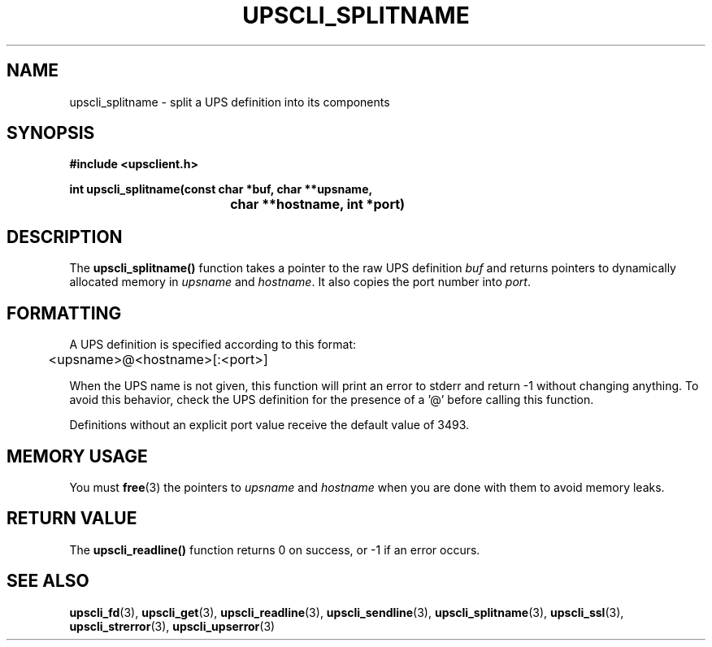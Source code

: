 .TH UPSCLI_SPLITNAME 3 "Tue Jul 29 2003" "" "Network UPS Tools (NUT)"
.SH NAME
upscli_splitname \- split a UPS definition into its components
.SH SYNOPSIS
.nf
.B #include <upsclient.h>
.sp
.BI "int upscli_splitname(const char *buf, char **upsname, "
.BI "				char **hostname, int *port)"
.fi
.SH DESCRIPTION
The \fBupscli_splitname()\fP function takes a pointer to the raw UPS 
definition \fIbuf\fP and returns pointers to dynamically allocated
memory in \fIupsname\fP and \fIhostname\fP.  It also copies the port
number into \fIport\fP.
.SH FORMATTING
A UPS definition is specified according to this format:
.PP
	<upsname>@<hostname>[:<port>]
.PP
When the UPS name is not given, this function will print an error to
stderr and return \-1 without changing anything.  To avoid this behavior,
check the UPS definition for the presence of a '@' before calling
this function.
.PP
Definitions without an explicit port value receive the default value of
3493.
.SH "MEMORY USAGE"
You must \fBfree\fP(3) the pointers to \fIupsname\fP and \fIhostname\fP
when you are done with them to avoid memory leaks.
.SH "RETURN VALUE"
The \fBupscli_readline()\fP function returns 0 on success, or \-1 if an
error occurs.
.SH "SEE ALSO"
.BR upscli_fd "(3), " upscli_get "(3), "
.BR upscli_readline "(3), "upscli_sendline "(3), " 
.BR upscli_splitname "(3), " upscli_ssl "(3), "
.BR upscli_strerror "(3), "upscli_upserror "(3) "
